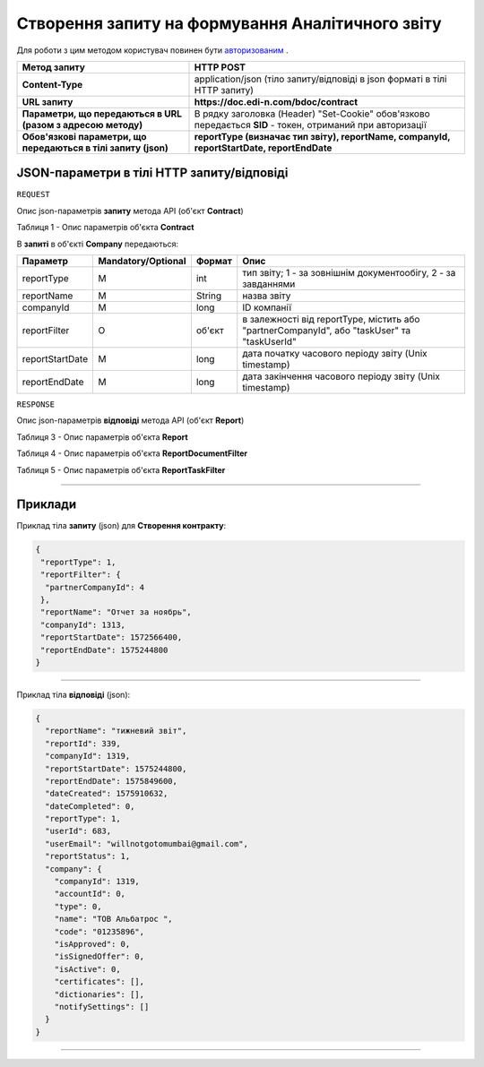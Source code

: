 #############################################################
**Створення запиту на формування Аналітичного звіту**
#############################################################

Для роботи з цим методом користувач повинен бути `авторизованим <https://wiki.edi-n.com/uk/latest/API_DOCflow/Methods/Authorization.html>`__ .


+----------------------------------------------------------------+------------------------------------------------------------------------------------------------------------+
|                        **Метод запиту**                        |                                               **HTTP POST**                                                |
+================================================================+============================================================================================================+
| **Content-Type**                                               | application/json (тіло запиту/відповіді в json форматі в тілі HTTP запиту)                                 |
+----------------------------------------------------------------+------------------------------------------------------------------------------------------------------------+
| **URL запиту**                                                 | **https://doc.edi-n.com/bdoc/contract**                                                                    |
+----------------------------------------------------------------+------------------------------------------------------------------------------------------------------------+
| **Параметри, що передаються в URL (разом з адресою методу)**   | В рядку заголовка (Header) "Set-Cookie" обов'язково передається **SID** - токен, отриманий при авторизації |
+----------------------------------------------------------------+------------------------------------------------------------------------------------------------------------+
| **Обов'язкові параметри, що передаються в тілі запиту (json)** | **reportType (визначає тип звіту), reportName, companyId, reportStartDate, reportEndDate**                 |
+----------------------------------------------------------------+------------------------------------------------------------------------------------------------------------+

**JSON-параметри в тілі HTTP запиту/відповіді**
*******************************************************************

``REQUEST``

Опис json-параметрів **запиту** метода API (об'єкт **Contract**)

Таблиця 1 - Опис параметрів об'єкта **Contract**

.. csv-table:: 
  :file: for_csv/Contract.csv
  :widths:  1, 12, 41
  :header-rows: 1
  :stub-columns: 0

В **запиті** в об'єкті **Company** передаються:

+-----------------+--------------------+--------+---------------------------------------------------------------------------------------------+
|    Параметр     | Mandatory/Optional | Формат |                                            Опис                                             |
+=================+====================+========+=============================================================================================+
| reportType      | M                  | int    | тип звіту; 1 - за зовнішнім документообігу, 2 - за завданнями                               |
+-----------------+--------------------+--------+---------------------------------------------------------------------------------------------+
| reportName      | M                  | String | назва звіту                                                                                 |
+-----------------+--------------------+--------+---------------------------------------------------------------------------------------------+
| companyId       | M                  | long   | ID компанії                                                                                 |
+-----------------+--------------------+--------+---------------------------------------------------------------------------------------------+
| reportFilter    | O                  | об'єкт | в залежності від reportType, містить або "partnerCompanyId", або "taskUser" та "taskUserId" |
+-----------------+--------------------+--------+---------------------------------------------------------------------------------------------+
| reportStartDate | M                  | long   | дата початку часового періоду звіту (Unix timestamp)                                        |
+-----------------+--------------------+--------+---------------------------------------------------------------------------------------------+
| reportEndDate   | M                  | long   | дата закінчення часового періоду звіту (Unix timestamp)                                     |
+-----------------+--------------------+--------+---------------------------------------------------------------------------------------------+

``RESPONSE``

Опис json-параметрів **відповіді** метода API (об'єкт **Report**)

Таблиця 3 - Опис параметрів об'єкта **Report**

.. csv-table:: 
  :file: for_csv/Report.csv
  :widths:  1, 12, 41
  :header-rows: 1
  :stub-columns: 0

Таблиця 4 - Опис параметрів об'єкта **ReportDocumentFilter**

.. csv-table:: 
  :file: for_csv/ReportDocumentFilter.csv
  :widths:  1, 12, 41
  :header-rows: 1
  :stub-columns: 0

Таблиця 5 - Опис параметрів об'єкта **ReportTaskFilter**

.. csv-table:: 
  :file: for_csv/ReportTaskFilter.csv
  :widths:  1, 12, 41
  :header-rows: 1
  :stub-columns: 0

--------------

**Приклади**
*****************

Приклад тіла **запиту** (json) для **Створення контракту**:

.. code:: ruby

  {
   "reportType": 1,
   "reportFilter": {
    "partnerCompanyId": 4
   },
   "reportName": "Отчет за ноябрь",
   "companyId": 1313,
   "reportStartDate": 1572566400,
   "reportEndDate": 1575244800
  }

--------------

Приклад тіла **відповіді** (json): 

.. code:: ruby

  {
    "reportName": "тижневий звіт",
    "reportId": 339,
    "companyId": 1319,
    "reportStartDate": 1575244800,
    "reportEndDate": 1575849600,
    "dateCreated": 1575910632,
    "dateCompleted": 0,
    "reportType": 1,
    "userId": 683,
    "userEmail": "willnotgotomumbai@gmail.com",
    "reportStatus": 1,
    "company": {
      "companyId": 1319,
      "accountId": 0,
      "type": 0,
      "name": "ТОВ Альбатрос ",
      "code": "01235896",
      "isApproved": 0,
      "isSignedOffer": 0,
      "isActive": 0,
      "certificates": [],
      "dictionaries": [],
      "notifySettings": []
    }
  }

--------------


